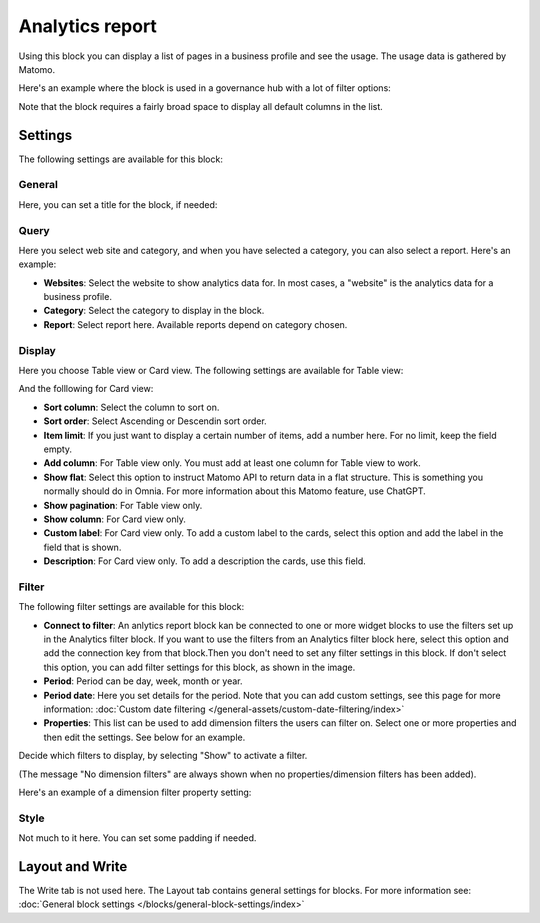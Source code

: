 Analytics report
========================

Using this block you can display a list of pages in a business profile and see the usage. The usage data is gathered by Matomo.

Here's an example where the block is used in a governance hub with a lot of filter options:

.. image:: analytics-report-example-hub.png

Note that the block requires a fairly broad space to display all default columns in the list.

Settings
*****************
The following settings are available for this block:

.. image:: analytics-report-settings.png

General
------------
Here, you can set a title for the block, if needed:

.. image:: analytics-report-settings-general-new.png

Query
---------
Here you select web site and category, and when you have selected a category, you can also select a report. Here's an example:

.. image:: analytics-report-query.png

+ **Websites**: Select the website to show analytics data for. In most cases, a "website" is the analytics data for a business profile.
+ **Category**: Select the category to display in the block.
+ **Report**: Select report here. Available reports depend on category chosen.

Display
-------------
Here you choose Table view or Card view. The following settings are available for Table view:

.. image:: analytics-report-settings-display-table.png

And the folllowing for Card view:

.. image:: analytics-report-settings-display-card.png

+ **Sort column**: Select the column to sort on.
+ **Sort order**: Select Ascending or Descendin sort order.
+ **Item limit**: If you just want to display a certain number of items, add a number here. For no limit, keep the field empty.
+ **Add column**: For Table view only. You must add at least one column for Table view to work.
+ **Show flat**: Select this option to instruct Matomo API to return data in a flat structure. This is something you normally should do in Omnia. For more information about this Matomo feature, use ChatGPT.
+ **Show pagination**: For Table view only.
+ **Show column**: For Card view only. 
+ **Custom label**: For Card view only. To add a custom label to the cards, select this option and add the label in the field that is shown.
+ **Description**: For Card view only. To add a description the cards, use this field.

Filter
--------
The following filter settings are available for this block:

.. image:: analytics-report-settings-filter-new.png

+ **Connect to filter**: An anlytics report block kan be connected to one or more widget blocks to use the filters set up in the Analytics filter block. If you want to use the filters from an Analytics filter block here, select this option and add the connection key from that block.Then you don't need to set any filter settings in this block. If don't select this option, you can add filter settings for this block, as shown in the image. 
+ **Period**: Period can be day, week, month or year.
+ **Period date**: Here you set details for the period. Note that you can add custom settings, see this page for more information: :doc:`Custom date filtering </general-assets/custom-date-filtering/index>`
+ **Properties**: This list can be used to add dimension filters the users can filter on. Select one or more properties and then edit the settings. See below for an example.

Decide which filters to display, by selecting "Show" to activate a filter.

(The message "No dimension filters" are always shown when no properties/dimension filters has been added).

Here's an example of a dimension filter property setting:

.. image:: analytics-report-settings-filter-dimension.png

Style
------
Not much to it here. You can set some padding if needed.

.. image:: analytics-table-settings-style.png

Layout and Write
******************
The Write tab is not used here. The Layout tab contains general settings for blocks. For more information see: :doc:`General block settings </blocks/general-block-settings/index>`

